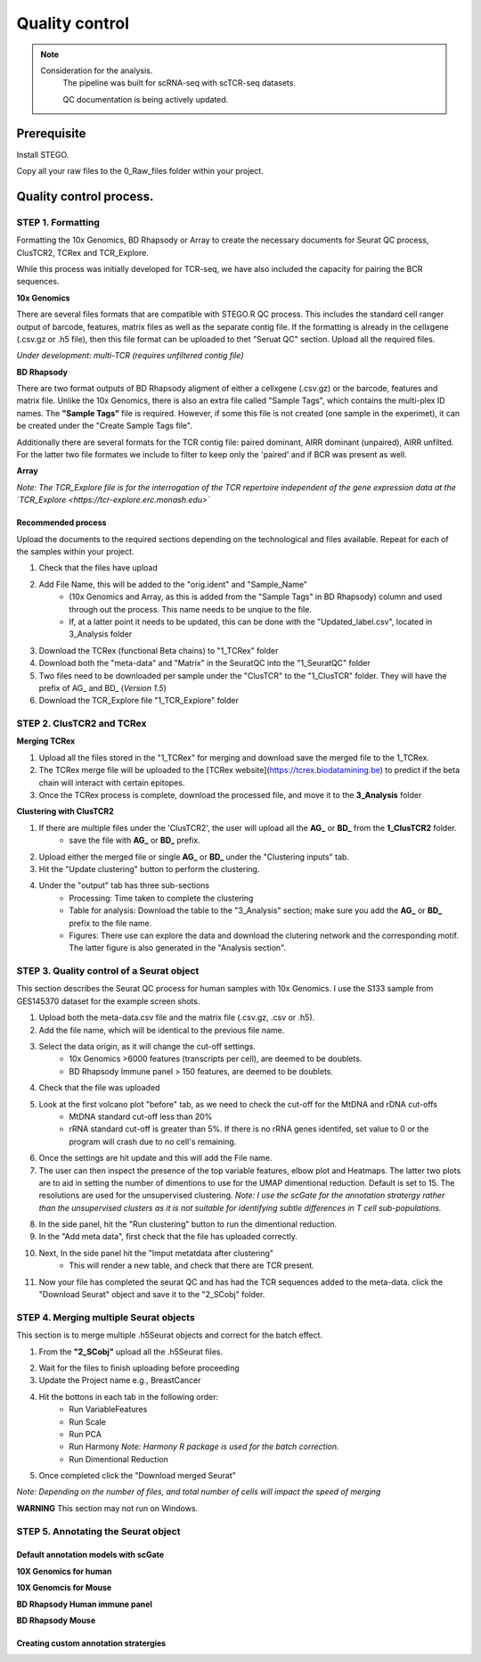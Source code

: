 Quality control
===============

.. note:: 
    Consideration for the analysis.  
       The pipeline was built for scRNA-seq with scTCR-seq datasets. 

       QC documentation is being actively updated. 

Prerequisite
------------

Install STEGO. 

Copy all your raw files to the 0_Raw_files folder within your project. 

Quality control process.
------------------------

STEP 1. Formatting
~~~~~~~~~~~~~~~~~~

Formatting the 10x Genomics, BD Rhapsody or Array to create the necessary documents for Seurat QC process, ClusTCR2, TCRex and TCR_Explore.

While this process was initially developed for TCR-seq, we have also included the capacity for pairing the BCR sequences. 

**10x Genomics** 

There are several files formats that are compatible with STEGO.R QC process. This includes the standard cell ranger output of barcode, features, matrix files as well as the separate contig file. If the formatting is already in the cellxgene (.csv.gz or .h5 file), then this file format can be uploaded to thet "Seruat QC" section. Upload all the required files. 

*Under development: multi-TCR (requires unfiltered contig file)*

.. image:: img/10xFormatting.png
  :width: 600
  :alt: Alternative text

**BD Rhapsody**

There are two format outputs of BD Rhapsody aligment of either a cellxgene (.csv.gz) or the barcode, features and matrix file. Unlike the 10x Genomics, there is also an extra file called "Sample Tags", which contains the multi-plex ID names. The **"Sample Tags"** file is required. However, if some this file is not created (one sample in the experimet), it can be created under the "Create Sample Tags file". 

Additionally there are several formats for the TCR contig file: paired dominant, AIRR dominant (unpaired), AIRR unfilted. For the latter two file formates we include to filter to keep only the 'paired' and if BCR was present as well. 

.. image:: img/BDFormatting.png
  :width: 600
  :alt: Alternative text

**Array**

*Note: The TCR_Explore file is for the interrogation of the TCR repertoire independent of the gene expression data at the `TCR_Explore <https://tcr-explore.erc.monash.edu>`*

Recommended process
^^^^^^^^^^^^^^^^^^^

Upload the documents to the required sections depending on the technological and files available. Repeat for each of the samples within your project.

1. Check that the files have upload
2. Add File Name, this will be added to the "orig.ident" and "Sample_Name"
      - (10x Genomics and Array, as this is added from the "Sample Tags" in BD Rhapsody) column and used through out the process. This name needs to be unqiue to the file.
      - If, at a latter point it needs to be updated, this can be done with the "Updated_label.csv", located in 3_Analysis folder
3. Download the TCRex (functional Beta chains) to "1_TCRex" folder
4. Download both the "meta-data" and "Matrix" in the SeuratQC into the "1_SeuratQC" folder
5. Two files need to be downloaded per sample under the "ClusTCR" to the "1_ClusTCR" folder. They will have the prefix of AG_ and BD_ (*Version 1.5*)
6. Download the TCR_Explore file "1_TCR_Explore" folder

**STEP 2.** ClusTCR2 and TCRex
~~~~~~~~~~~~~~~~~~~~~~~~~~~~~~~

**Merging TCRex**

1. Upload all the files stored in the "1_TCRex" for merging and download save the merged file to the 1_TCRex. 
2. The TCRex merge file will be uploaded to the [TCRex website](https://tcrex.biodatamining.be) to predict if the beta chain will interact with certain epitopes.
3. Once the TCRex process is complete, download the processed file, and move it to the **3_Analysis** folder

.. image:: img/MergeClust.png
  :width: 300
  :alt: Alternative text

**Clustering with ClusTCR2**

1. If there are multiple files under the 'ClusTCR2', the user will upload all the **AG_** or **BD_** from the **1_ClusTCR2** folder.
      - save the file with **AG_** or **BD_** prefix.

2. Upload either the merged file or single **AG_** or **BD_** under the "Clustering inputs" tab.
3. Hit the "Update clustering" button to perform the clustering. 

4. Under the "output" tab has three sub-sections
      - Processing: Time taken to complete the clustering
      - Table for analysis: Download the table to the "3_Analysis" section; make sure you add the **AG_** or **BD_** prefix to the file name.
      - Figures: There use can explore the data and download the clutering network and the corresponding motif. The latter figure is also generated in the "Analysis section".  

**STEP 3.** Quality control of a Seurat object
~~~~~~~~~~~~~~~~~~~~~~~~~~~~~~~~~~~~~~~~~~~~~

This section describes the Seurat QC process for human samples with 10x Genomics. I use the S133 sample from GES145370 dataset for the example screen shots. 

1. Upload both the meta-data.csv file and the matrix file (.csv.gz, .csv or .h5). 
2. Add the file name, which will be identical to the previous file name.
3. Select the data origin, as it will change the cut-off settings.
      - 10x Genomics >6000 features (transcripts per cell), are deemed to be doublets.
      - BD Rhapsody Immune panel > 150 features, are deemed to be doublets.
4.   Check that the file was uploaded
5.   Look at the first volcano plot "before" tab, as we need to check the cut-off for the MtDNA and rDNA cut-offs
      - MtDNA standard cut-off less than 20%
      - rRNA standard cut-off is greater than 5%. If there is no rRNA genes identifed, set value to 0 or the program will crash due to no cell's remaining.

.. image:: img/BeforeVolc.png
  :width: 600
  :alt: Alternative text

6. Once the settings are hit update and this will add the File name.
7. The user can then inspect the presence of the top variable features, elbow plot and Heatmaps. The latter two plots are to aid in setting the number of dimentions to use for the UMAP dimentional reduction. Default is set to 15. The resolutions are used for the unsupervised clustering. *Note: I use the scGate for the annotation stratergy rather than the unsupervised clusters as it is not suitable for identifying subtle differences in T cell sub-populations.*

.. image:: img/ElbowPlot.png
  :width: 600
  :alt: Alternative text

8. In the side panel, hit the "Run clustering" button to run the dimentional reduction.
9. In the "Add meta data", first check that the file has uploaded correctly.
10. Next, In the side panel hit the "Imput metatdata after clustering"
      - This will render a new table, and check that there are TCR present. 
11. Now your file has completed the seurat QC and has had the TCR sequences added to the meta-data. click the "Download Seurat" object and save it to the "2_SCobj" folder.
 
**STEP 4.** Merging multiple Seurat objects 
~~~~~~~~~~~~~~~~~~~~~~~~~~~~~~~~~~~~~~~~~~

This section is to merge multiple .h5Seurat objects and correct for the batch effect. 

1. From the **"2_SCobj"** upload all the .h5Seurat files.

.. image:: img/mergeSC.png
  :width: 600
  :alt: Alternative text

2. Wait for the files to finish uploading before proceeding 
3. Update the Project name e.g., BreastCancer
4. Hit the bottons in each tab in the following order:
    - Run VariableFeatures
    - Run Scale
    - Run PCA
    - Run Harmony *Note: Harmony R package is used for the batch correction.*
    - Run Dimentional Reduction

5. Once completed click the "Download merged Seurat"

*Note: Depending on the number of files, and total number of cells will impact the speed of merging*

**WARNING** This section may not run on Windows. 

**STEP 5.** Annotating the Seurat object
~~~~~~~~~~~~~~~~~~~~~~~~~~~~~~~~~~~~~~~


Default annotation models with scGate
^^^^^^^^^^^^^^^^^^^^^^^^^^^^^^^^^^^^^


**10X Genomics for human**

**10X Genomcis for Mouse**

**BD Rhapsody Human immune panel**

**BD Rhapsody Mouse**


Creating custom annotation stratergies
^^^^^^^^^^^^^^^^^^^^^^^^^^^^^^^^^^^^^^
               


